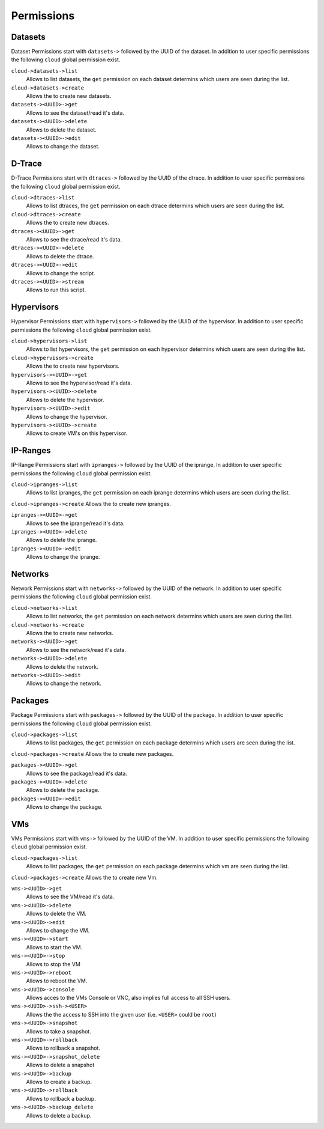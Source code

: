 .. Project-FiFo documentation master file, created by
   Heinz N. Gies on Fri Aug 15 03:25:49 2014.


***********
Permissions
***********

Datasets
========
Dataset Permissions start with ``datasets->`` followed by the UUID of the dataset. In addition to user specific permissions the following ``cloud`` global permission exist.

``cloud->datasets->list``
    Allows to list datasets, the ``get`` permission on each dataset determins which users are seen during the list.

``cloud->datasets->create``
    Allows the to create new datasets.

``datasets-><UUID>->get``
    Allows to see the dataset/read it's data.

``datasets-><UUID>->delete``
    Allows to delete the dataset.

``datasets-><UUID>->edit``
    Allows to change the dataset.

D-Trace
=======

D-Trace Permissions start with ``dtraces->`` followed by the UUID of the dtrace. In addition to user specific permissions the following ``cloud`` global permission exist.

``cloud->dtraces->list``
    Allows to list dtraces, the ``get`` permission on each dtrace determins which users are seen during the list.

``cloud->dtraces->create``
    Allows the to create new dtraces.

``dtraces-><UUID>->get``
    Allows to see the dtrace/read it's data.

``dtraces-><UUID>->delete``
    Allows to delete the dtrace.

``dtraces-><UUID>->edit``
    Allows to change the script.

``dtraces-><UUID>->stream``
    Allows to run this script.

Hypervisors
===========

Hypervisor Permissions start with ``hypervisors->`` followed by the UUID of the hypervisor. In addition to user specific permissions the following ``cloud`` global permission exist.

``cloud->hypervisors->list``
        Allows to list hypervisors, the ``get`` permission on each hypervisor determins which users are seen during the list.

``cloud->hypervisors->create``
    Allows the to create new hypervisors.

``hypervisors-><UUID>->get``
    Allows to see the hypervisor/read it's data.

``hypervisors-><UUID>->delete``
    Allows to delete the hypervisor.

``hypervisors-><UUID>->edit``
    Allows to change the hypervisor.

``hypervisors-><UUID>->create``
    Allows to create VM's on this hypervisor.

IP-Ranges
=========

IP-Range Permissions start with ``ipranges->`` followed by the UUID of the iprange. In addition to user specific permissions the following ``cloud`` global permission exist.

``cloud->ipranges->list``
    Allows to list ipranges, the ``get`` permission on each iprange determins which users are seen during the list.

``cloud->ipranges->create``
Allows the to create new ipranges.

``ipranges-><UUID>->get``
    Allows to see the iprange/read it's data.

``ipranges-><UUID>->delete``
    Allows to delete the iprange.

``ipranges-><UUID>->edit``
    Allows to change the iprange.

Networks
========

Network Permissions start with ``networks->`` followed by the UUID of the network. In addition to user specific permissions the following ``cloud`` global permission exist.

``cloud->networks->list``
    Allows to list networks, the ``get`` permission on each network determins which users are seen during the list.

``cloud->networks->create``
    Allows the to create new networks.

``networks-><UUID>->get``
    Allows to see the network/read it's data.

``networks-><UUID>->delete``
    Allows to delete the network.

``networks-><UUID>->edit``
    Allows to change the network.

Packages
========

Package Permissions start with ``packages->`` followed by the UUID of the package. In addition to user specific permissions the following ``cloud`` global permission exist.

``cloud->packages->list``
    Allows to list packages, the ``get`` permission on each package determins which users are seen during the list.

``cloud->packages->create``
Allows the to create new packages.

``packages-><UUID>->get``
    Allows to see the package/read it's data.

``packages-><UUID>->delete``
    Allows to delete the package.

``packages-><UUID>->edit``
    Allows to change the package.

VMs
===
VMs Permissions start with ``vms->`` followed by the UUID of the VM. In addition to user specific permissions the following ``cloud`` global permission exist.

``cloud->packages->list``
    Allows to list packages, the ``get`` permission on each package determins which vm are seen during the list.

``cloud->packages->create``
Allows the to create new Vm.

``vms-><UUID>->get``
    Allows to see the VM/read it's data.

``vms-><UUID>->delete``
    Allows to delete the VM.

``vms-><UUID>->edit``
    Allows to change the VM.

``vms-><UUID>->start``
    Allows to start the VM.

``vms-><UUID>->stop``
    Allows to stop the VM

``vms-><UUID>->reboot``
    Allows to reboot the VM.

``vms-><UUID>->console``
    Allows acces to the VMs Console or VNC, also implies full access to all SSH users.

``vms-><UUID>->ssh-><USER>``
    Allows the the access to SSH into the given user (i.e. ``<USER>`` could be ``root``)

``vms-><UUID>->snapshot``
    Allows to take a snapshot.

``vms-><UUID>->rollback``
    Allows to rollback a snapshot.

``vms-><UUID>->snapshot_delete``
    Allows to delete a snapshot

``vms-><UUID>->backup``
    Allows to create a backup.

``vms-><UUID>->rollback``
    Allows to rollback a backup.

``vms-><UUID>->backup_delete``
    Allows to delete a backup.
